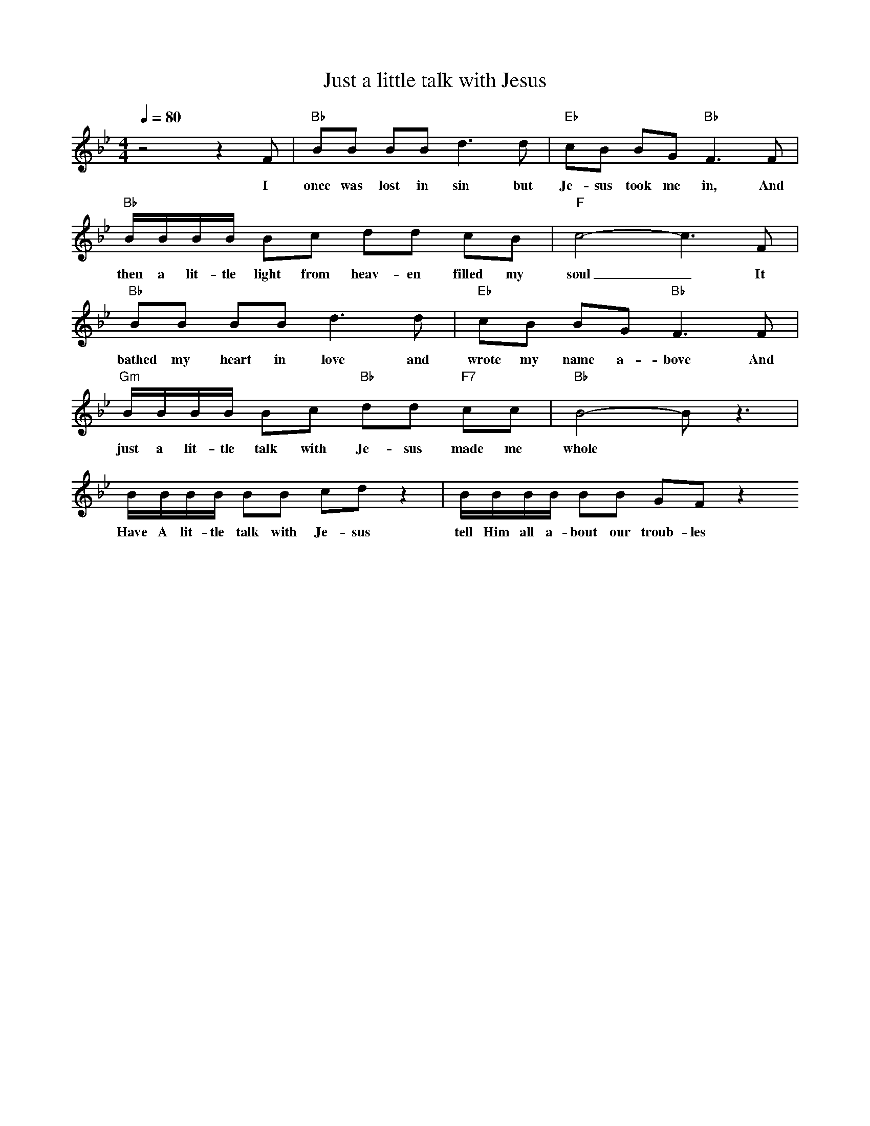 X: 1
T: Just a little talk with Jesus
M: 4/4
L: 1/8
Q:1/4=80
K:Bb
V:1
C: Cleavant Derricks (1927)
z4 z2 F | "Bb" BB BB d2> d2 | "Eb" cB BG "Bb" F3 F | 
w: I once was lost in sin but Je-sus took me in, And 
"Bb" B/2B/2B/2B/2 Bc dd cB | "F" c4-c3 F | 
w: then a lit-tle light  from heav-en filled my soul _ It 
"Bb" BB BB d2> d2 | "Eb" cB BG "Bb" F3 F | 
w: bathed my heart in love and wrote my name a-bove And 
"Gm" B/2B/2B/2B/2  Bc "Bb" dd "F7" cc | "Bb" B4-B z3 | 
w: just a lit-tle talk with Je-sus made me whole
B/2B/2B/2B/2 BB cd z2 | B/2B/2B/2B/2 BB GF z2
w: Have A lit-tle talk with Je-sus tell Him all a-bout our troub-les